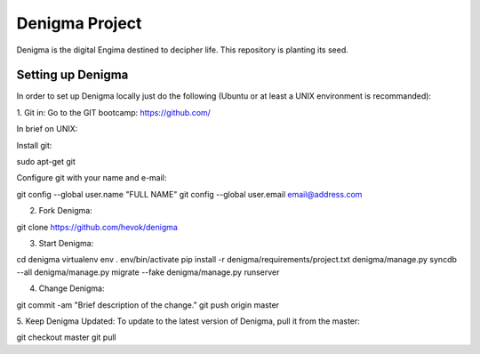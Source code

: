 ===============
Denigma Project
===============

Denigma is the digital Engima destined to decipher life. This repository is planting its seed.


Setting up Denigma
==================

In order to set up Denigma locally just do the following 
(Ubuntu or at least a UNIX environment is recommanded):

1. Git in:
Go to the GIT bootcamp: https://github.com/

In brief on UNIX:

Install git::

sudo apt-get git

Configure git with your name and e-mail::

git config --global user.name "FULL NAME"
git config --global user.email email@address.com

2. Fork Denigma::

git clone https://github.com/hevok/denigma

3. Start Denigma::

cd denigma
virtualenv env
. env/bin/activate
pip install -r denigma/requirements/project.txt
denigma/manage.py syncdb --all
denigma/manage.py migrate --fake
denigma/manage.py runserver

4. Change Denigma::

git commit -am "Brief description of the change."
git push origin master

5. Keep Denigma Updated:
To update to the latest version of Denigma, pull it from the master::

git checkout master
git pull
